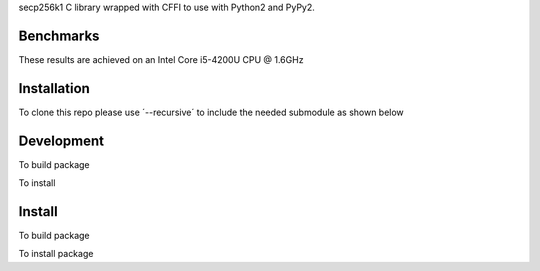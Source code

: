 secp256k1 C library wrapped with CFFI to use with Python2 and PyPy2.

Benchmarks
----------
These results are achieved on an Intel Core i5-4200U CPU @ 1.6GHz

..
    cffi took: 0.75secs / 74μs per op  / 13391 signs per sec

    cffi took: 1.09secs / 109μs per op  / 9170 recovers per sec

Installation
-----------
To clone this repo please use ´--recursive´ to include the needed submodule as shown below

..
    git clone --recursive https://github.com/czepluch/pysecp256k1.git

Development
-----------

To build package

..
    python setup.py build

To install

..
    python setup.py develop


Install
-------

To build package

..
    python setup.py build

To install package

..
    python setup.py install
